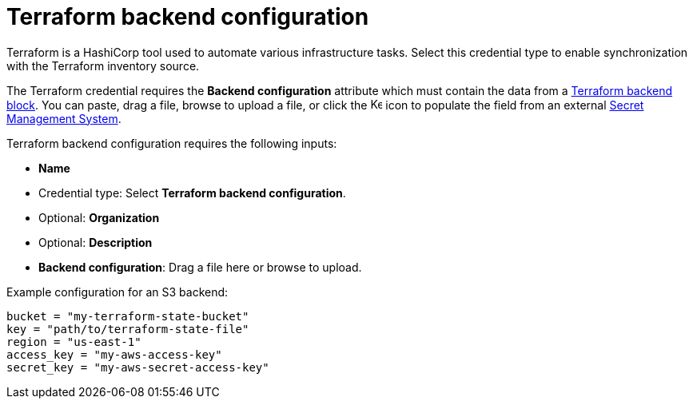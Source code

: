 [id="ref-controller-credential-terraform"]

// This Terraform module is for AAP 2.5

= Terraform backend configuration

Terraform is a HashiCorp tool used to automate various infrastructure tasks. 
Select this credential type to enable synchronization with the Terraform inventory source.

The Terraform credential requires the *Backend configuration* attribute which must contain the data from a link:https://developer.hashicorp.com/terraform/language/settings/backends/configuration[Terraform backend block]. 
You can paste, drag a file, browse to upload a file, or click the image:leftkey.png[Key,15,15] icon to populate the field from an external link:{BaseURL}/red_hat_ansible_automation_platform/{PlatformVers}/html-single/configuring_automation_execution/assembly-controller-secret-management[Secret Management System].

Terraform backend configuration requires the following inputs:

* *Name*
* Credential type: Select *Terraform backend configuration*.
* Optional: *Organization*
* Optional: *Description*
//Not yet available in test env. 
* *Backend configuration*: Drag a file here or browse to upload. 

Example configuration for an S3 backend:

----
bucket = "my-terraform-state-bucket"
key = "path/to/terraform-state-file"
region = "us-east-1"
access_key = "my-aws-access-key"
secret_key = "my-aws-secret-access-key"
----
